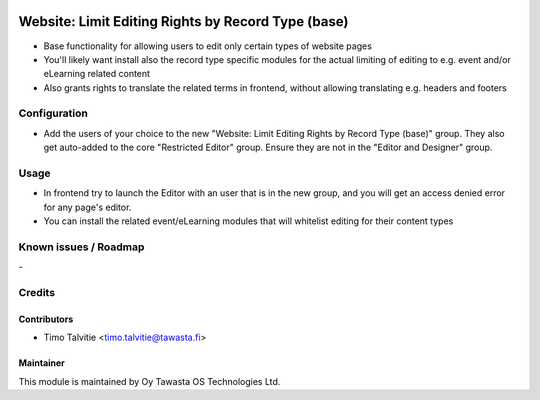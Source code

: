 .. image:: https://img.shields.io/badge/licence-AGPL--3-blue.svg
   :target: http://www.gnu.org/licenses/agpl-3.0-standalone.html
   :alt: License: AGPL-3

===================================================
Website: Limit Editing Rights by Record Type (base)
===================================================

* Base functionality for allowing users to edit only certain types of website pages
* You'll likely want install also the record type specific modules for the 
  actual limiting of editing to e.g. event and/or eLearning related content
* Also grants rights to translate the related terms in frontend, without allowing
  translating e.g. headers and footers

Configuration
=============
* Add the users of your choice to the new "Website: Limit Editing Rights by Record Type (base)"
  group. They also get auto-added to the core "Restricted Editor" group. Ensure they are not
  in the "Editor and Designer" group.

Usage
=====
* In frontend try to launch the Editor with an user that is in the new group, and you will get an
  access denied error for any page's editor.
* You can install the related event/eLearning modules that will whitelist editing for their content types

Known issues / Roadmap
======================
\-

Credits
=======

Contributors
------------

* Timo Talvitie <timo.talvitie@tawasta.fi>

Maintainer
----------

.. image:: http://tawasta.fi/templates/tawastrap/images/logo.png
   :alt: Oy Tawasta OS Technologies Ltd.
   :target: http://tawasta.fi/

This module is maintained by Oy Tawasta OS Technologies Ltd.
